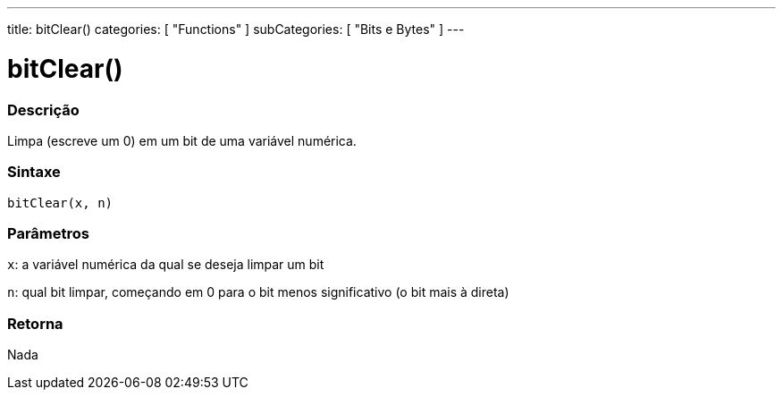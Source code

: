 ---
title: bitClear()
categories: [ "Functions" ]
subCategories: [ "Bits e Bytes" ]
---

:source-highlighter: pygments
:pygments-style: arduino



= bitClear()


// OVERVIEW SECTION STARTS
[#overview]
--

[float]
=== Descrição
Limpa (escreve um 0) em um bit de uma variável numérica.
[%hardbreaks]


[float]
=== Sintaxe
`bitClear(x, n)`


[float]
=== Parâmetros
`x`: a variável numérica da qual se deseja limpar um bit

`n`: qual bit limpar, começando em 0 para o bit menos significativo (o bit mais à direta)

[float]
=== Retorna
Nada

--
// OVERVIEW SECTION ENDS
